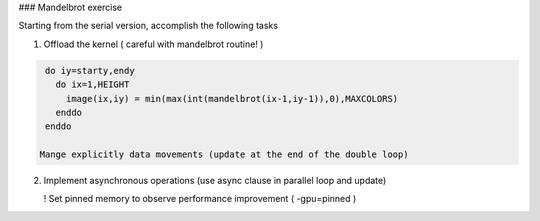 ### Mandelbrot exercise 

Starting from the serial version, accomplish the following tasks

1. Offload the kernel ( careful with mandelbrot routine! ) 

.. code-block:: console
   
   do iy=starty,endy
     do ix=1,HEIGHT
       image(ix,iy) = min(max(int(mandelbrot(ix-1,iy-1)),0),MAXCOLORS)
     enddo
   enddo

  Mange explicitly data movements (update at the end of the double loop)

2. Implement asynchronous operations (use async clause in parallel loop and update)

   ! Set pinned memory to observe performance improvement ( -gpu=pinned )
